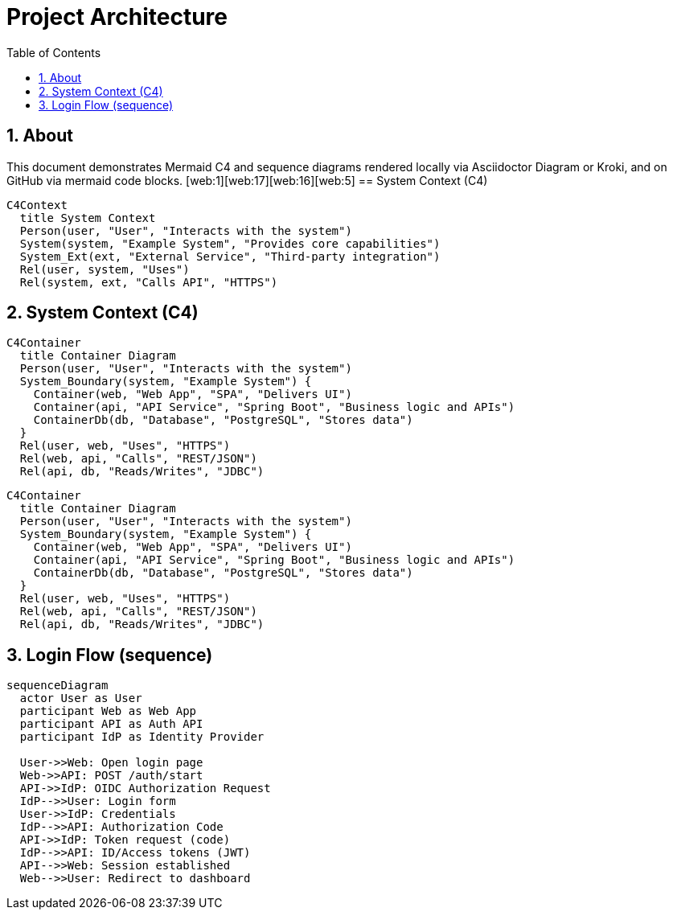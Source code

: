 = Project Architecture
:toc:
:icons: font
:sectanchors:
:sectnums:
:mermaid-format: svg
// Uncomment to use a remote Kroki server instead of local rendering
// :kroki-server-url: https://kroki.io

// For local builds with Asciidoctor Diagram, ensure the extension is enabled.
ifdef::backend-html5[]
:imagesoutdir: ./images
endif::[]

== About
This document demonstrates Mermaid C4 and sequence diagrams rendered locally via Asciidoctor Diagram or Kroki, and on GitHub via mermaid code blocks. [web:1][web:17][web:16][web:5]
== System Context (C4)
ifdef::env-github[[source,mermaid]]
ifndef::env-github[[mermaid, seq-login, format={mermaid-format}]]
----
C4Context
  title System Context
  Person(user, "User", "Interacts with the system")
  System(system, "Example System", "Provides core capabilities")
  System_Ext(ext, "External Service", "Third-party integration")
  Rel(user, system, "Uses")
  Rel(system, ext, "Calls API", "HTTPS")
----
== System Context (C4)
ifdef::env-github[[source,mermaid]]
ifndef::env-github[[mermaid, seq-login, format={mermaid-format}]]
----
C4Container
  title Container Diagram
  Person(user, "User", "Interacts with the system")
  System_Boundary(system, "Example System") {
    Container(web, "Web App", "SPA", "Delivers UI")
    Container(api, "API Service", "Spring Boot", "Business logic and APIs")
    ContainerDb(db, "Database", "PostgreSQL", "Stores data")
  }
  Rel(user, web, "Uses", "HTTPS")
  Rel(web, api, "Calls", "REST/JSON")
  Rel(api, db, "Reads/Writes", "JDBC")
----
ifdef::env-github[[source,mermaid]]
ifndef::env-github[[mermaid, seq-login, format={mermaid-format}]]
....
C4Container
  title Container Diagram
  Person(user, "User", "Interacts with the system")
  System_Boundary(system, "Example System") {
    Container(web, "Web App", "SPA", "Delivers UI")
    Container(api, "API Service", "Spring Boot", "Business logic and APIs")
    ContainerDb(db, "Database", "PostgreSQL", "Stores data")
  }
  Rel(user, web, "Uses", "HTTPS")
  Rel(web, api, "Calls", "REST/JSON")
  Rel(api, db, "Reads/Writes", "JDBC")
....
== Login Flow (sequence)
ifdef::env-github[[source,mermaid]]
ifndef::env-github[[mermaid, seq-login, format={mermaid-format}]]
----
sequenceDiagram
  actor User as User
  participant Web as Web App
  participant API as Auth API
  participant IdP as Identity Provider

  User->>Web: Open login page
  Web->>API: POST /auth/start
  API->>IdP: OIDC Authorization Request
  IdP-->>User: Login form
  User->>IdP: Credentials
  IdP-->>API: Authorization Code
  API->>IdP: Token request (code)
  IdP-->>API: ID/Access tokens (JWT)
  API-->>Web: Session established
  Web-->>User: Redirect to dashboard
----
